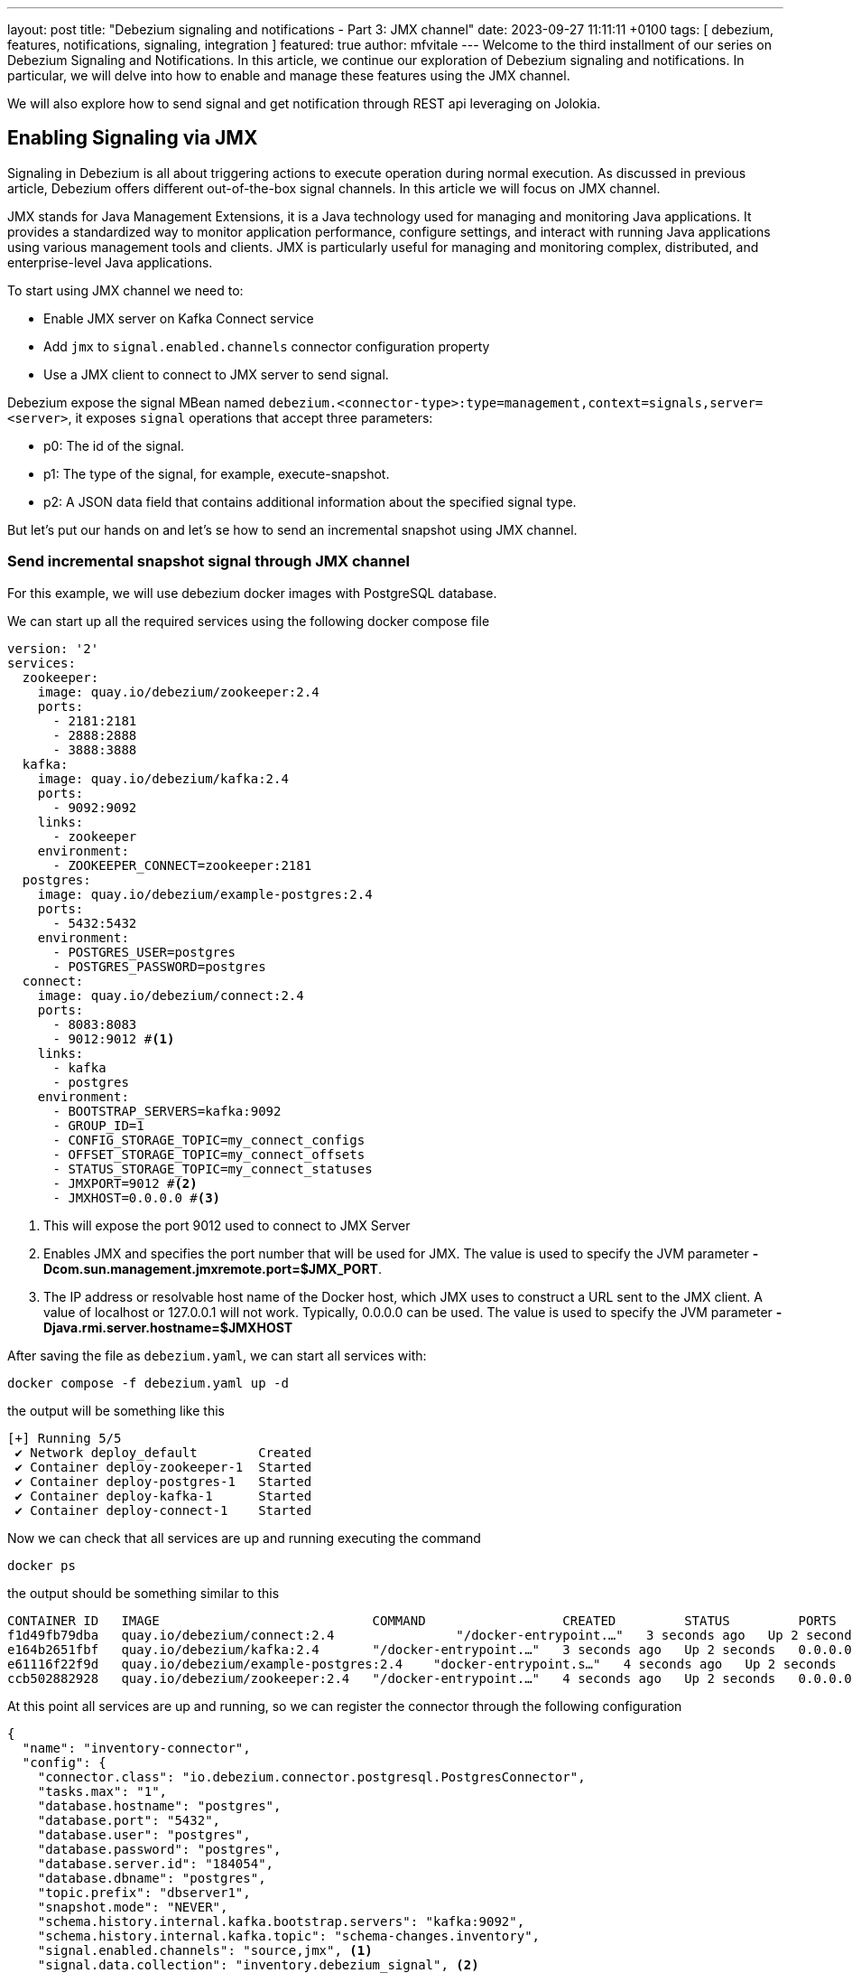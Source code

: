 ---
layout: post
title:  "Debezium signaling and notifications - Part 3: JMX channel"
date:   2023-09-27 11:11:11 +0100
tags: [ debezium, features, notifications, signaling, integration ]
featured: true
author: mfvitale
---
Welcome to the third installment of our series on Debezium Signaling and Notifications.
In this article, we continue our exploration of Debezium signaling and notifications. In particular, we will delve into how to enable and manage these features using the JMX channel.

We will also explore how to send signal and get notification through REST api leveraging on Jolokia.

+++<!-- more -->+++

== Enabling Signaling via JMX
Signaling in Debezium is all about triggering actions to execute operation during normal execution. As discussed in previous article, Debezium offers different out-of-the-box signal channels.
In this article we will focus on JMX channel.

JMX stands for Java Management Extensions, it is a Java technology used for managing and monitoring Java applications. It provides a standardized way to monitor application performance, configure settings, and interact with running Java applications using various management tools and clients. JMX is particularly useful for managing and monitoring complex, distributed, and enterprise-level Java applications.

To start using JMX channel we need to:

* Enable JMX server on Kafka Connect service
* Add `jmx` to `signal.enabled.channels` connector configuration property
* Use a JMX client to connect to JMX server to send signal.

Debezium expose the signal MBean named `debezium.<connector-type>:type=management,context=signals,server=<server>`, it exposes `signal` operations that accept three parameters:

* p0: The id of the signal.

* p1: The type of the signal, for example, execute-snapshot.

* p2: A JSON data field that contains additional information about the specified signal type.

But let's put our hands on and let's se how to send an incremental snapshot using JMX channel.

=== Send incremental snapshot signal through JMX channel

For this example, we will use debezium docker images with PostgreSQL database.

We can start up all the required services using the following docker compose file

[source, yaml]
----
version: '2'
services:
  zookeeper:
    image: quay.io/debezium/zookeeper:2.4
    ports:
      - 2181:2181
      - 2888:2888
      - 3888:3888
  kafka:
    image: quay.io/debezium/kafka:2.4
    ports:
      - 9092:9092
    links:
      - zookeeper
    environment:
      - ZOOKEEPER_CONNECT=zookeeper:2181
  postgres:
    image: quay.io/debezium/example-postgres:2.4
    ports:
      - 5432:5432
    environment:
      - POSTGRES_USER=postgres
      - POSTGRES_PASSWORD=postgres
  connect:
    image: quay.io/debezium/connect:2.4
    ports:
      - 8083:8083
      - 9012:9012 #<1>
    links:
      - kafka
      - postgres
    environment:
      - BOOTSTRAP_SERVERS=kafka:9092
      - GROUP_ID=1
      - CONFIG_STORAGE_TOPIC=my_connect_configs
      - OFFSET_STORAGE_TOPIC=my_connect_offsets
      - STATUS_STORAGE_TOPIC=my_connect_statuses
      - JMXPORT=9012 #<2>
      - JMXHOST=0.0.0.0 #<3>
----
<1> This will expose the port 9012 used to connect to JMX Server
<2> Enables JMX and specifies the port number that will be used for JMX. The value is used to specify the JVM parameter **-Dcom.sun.management.jmxremote.port=$JMX_PORT**.
<3> The IP address or resolvable host name of the Docker host, which JMX uses to construct a URL sent to the JMX client. A value of localhost or 127.0.0.1 will not work. Typically, 0.0.0.0 can be used. The value is used to specify the JVM parameter **-Djava.rmi.server.hostname=$JMXHOST**

After saving the file as `debezium.yaml`, we can start all services with:
[source, bash]
----
docker compose -f debezium.yaml up -d
----

the output will be something like this
[source, bash]
----
[+] Running 5/5
 ✔ Network deploy_default        Created                                                                                                                                                                                           0.1s
 ✔ Container deploy-zookeeper-1  Started                                                                                                                                                                                           0.1s
 ✔ Container deploy-postgres-1   Started                                                                                                                                                                                           0.1s
 ✔ Container deploy-kafka-1      Started                                                                                                                                                                                           0.1s
 ✔ Container deploy-connect-1    Started
----

Now we can check that all services are up and running executing the command
[source, bash]
----
docker ps
----

the output should be something similar to this
[source, bash]
----
CONTAINER ID   IMAGE                            COMMAND                  CREATED         STATUS         PORTS                                                                              NAMES
f1d49fb79dba   quay.io/debezium/connect:2.4                "/docker-entrypoint.…"   3 seconds ago   Up 2 seconds   0.0.0.0:8083->8083/tcp, 0.0.0.0:8778->8778/tcp, 0.0.0.0:9012->9012/tcp, 9092/tcp   deploy-connect-1
e164b2651fbf   quay.io/debezium/kafka:2.4       "/docker-entrypoint.…"   3 seconds ago   Up 2 seconds   0.0.0.0:9092->9092/tcp                                                             deploy-kafka-1
e61116f22f9d   quay.io/debezium/example-postgres:2.4    "docker-entrypoint.s…"   4 seconds ago   Up 2 seconds   0.0.0.0:5432->5432/tcp                                                             deploy-postgres-1
ccb502882928   quay.io/debezium/zookeeper:2.4   "/docker-entrypoint.…"   4 seconds ago   Up 2 seconds   0.0.0.0:2181->2181/tcp, 0.0.0.0:2888->2888/tcp, 0.0.0.0:3888->3888/tcp             deploy-zookeeper-1
----

At this point all services are up and running, so we can register the connector through the following configuration

[source, json]
----
{
  "name": "inventory-connector",
  "config": {
    "connector.class": "io.debezium.connector.postgresql.PostgresConnector",
    "tasks.max": "1",
    "database.hostname": "postgres",
    "database.port": "5432",
    "database.user": "postgres",
    "database.password": "postgres",
    "database.server.id": "184054",
    "database.dbname": "postgres",
    "topic.prefix": "dbserver1",
    "snapshot.mode": "NEVER",
    "schema.history.internal.kafka.bootstrap.servers": "kafka:9092",
    "schema.history.internal.kafka.topic": "schema-changes.inventory",
    "signal.enabled.channels": "source,jmx", <1>
    "signal.data.collection": "inventory.debezium_signal", <2>
    "notification.enabled.channels": "log,sink,jmx",
    "notification.sink.topic.name": "io.debezium.notification"
  }
}
----
<1> This configuration enables **source** and **jmx** channel. Even if we will use JMX to send the signal, since we want to execute an incremental snapshot, the **source** signal is still required because Debezium needs to use signal table to watermark the db log for events decoupling.
<2> Set the table used for the signaling

[NOTE]
For now, don't worry about the **notifications.*** properties. We will delve into them later

After saving this configuration into a file named **postgres-jmx.json**, we can register it.

To register the connector we can use `curl` to call the Kafka Connect API

[source, bash]
----
curl -i -X POST -H "Accept:application/json" -H "Content-Type:application/json" localhost:8083/connectors/ -d '{"name":"inventory-connector","config":{"connector.class":"io.debezium.connector.postgresql.PostgresConnector","tasks.max":"1","database.hostname":"postgres","database.port":"5432","database.user":"postgres","database.password":"postgres","database.server.id":"184054","database.dbname":"postgres","topic.prefix":"dbserver1","snapshot.mode":"NEVER","schema.history.internal.kafka.bootstrap.servers":"kafka:9092","schema.history.internal.kafka.topic":"schema-changes.inventory","signal.enabled.channels":"source,jmx","signal.data.collection":"inventory.debezium_signal","notification.enabled.channels":"log,sink,jmx","notification.sink.topic.name":"io.debezium.notification"}}'
----

or I would suggest to use **https://github.com/kcctl/kcctl[kcctl]** tool to interact with Kafka Connect. It is a modern and intuitive command line client for Kafka Connect.

First of all we need to create a configuration context to connect with Kafka Connect

[source, bash]
----
kcctl config set-context local --cluster http://localhost:8083
----

then we can register the connector running the following command

[source, bash]
----
kcctl apply -f postgres-jmx.json
----

we can now get the logs of connect container

[source, bash]
----
docker logs f1d49fb79dba <1>
----
<1> This is the id of the connect container that we got before, running the **docker** ps command

and check that the connector is started streaming events

[source, text]
----
INFO   Postgres|dbserver1|streaming  Starting streaming   [io.debezium.pipeline.ChangeEventSourceCoordinator]
----

=== Prepare database for incremental snapshot
Since incremental snapshot still requires to have the `signal.data.collection` we need to create the signal table on our postgres database.

[NOTE]
The data collection is not required if you are using MySql with GTIds and `read.only` set to true.

To create the signal table we need to connect to our postgres instance. We can use the `psql` client inside the postgres container.

[source, bash]
----
docker exec -it e61116f22f9d bash <1>
----
<1> This is the id of the postgres container that we got before, running the **docker** ps command

Once inside the container we can connect to postgres instance with

[source, bash]
----
psql -h localhost -d postgres -U postgres
----

[NOTE]
password is *postgres*

then we can check that there are already some tables inside the *inventory* schema

[source, bash]
----
\dt inventory.*
----

the command should return something similar to

[source, bash]
----
                List of relations
  Schema   |       Name       | Type  |  Owner
-----------+------------------+-------+----------
 inventory | customers        | table | postgres
 inventory | geom             | table | postgres
 inventory | orders           | table | postgres
 inventory | products         | table | postgres
 inventory | products_on_hand | table | postgres
 inventory | spatial_ref_sys  | table | postgres
(6 rows)

----

We need to create the signal table with the following command:

[source, bash]
----
CREATE TABLE inventory.debezium_signal (id VARCHAR(42) PRIMARY KEY, type VARCHAR(32) NOT NULL, data VARCHAR(2048) NULL);
----

=== Send incremental snapshot signal

To send the signal through JMX channel we need to connect to JMX server. We use the https://github.com/jiaqi/jmxterm[jmxterm] client so, after downloading it, we can run it

[source,bash]
----
java -jar jmxterm-1.0.4-uber.jar <1>

open localhost:9012 <2>

beans -d debezium.postgres <3>

run -b debezium.postgres:context=signals,server=dbserver1,type=management signal 12345 execute-snapshot {"data-collections":["inventory.orders"],"type":"INCREMENTAL"} <4>
----
<1> Run the jmxterm client
<2> Open a connection to JMX Server
<3> Search for bean under **debezium.postgres** domain
<4> Execute the **signal** operation to execute an incremental snapshot of the **inventory.orders** table.

=== Check data
After that we want to check that all data from *orders* table has been correctly captured in its corresponding Kafka topic.

We can enter the Kafka container with the following command:

[source, bash]
----
docker exec -it e164b2651fbf bash <1>
----
<1> This is the id of the kafka container that we got before, running the **docker** ps command

Once inside the container we can get all messages in the *dbserver1.inventory.orders* topic with the following command
[source, bash]
----
kafka-console-consumer.sh --bootstrap-server kafka:9092 --topic dbserver1.inventory.orders --from-beginning
----

the output should be something like this

[source, json]
----
{
  "schema": {
    "type": "struct",
    "fields": [
      {
        "type": "struct",
        "fields": [
          {
            "type": "int32",
            "optional": false,
            "default": 0,
            "field": "id"
          },
          {
            "type": "int32",
            "optional": false,
            "name": "io.debezium.time.Date",
            "version": 1,
            "field": "order_date"
          },
          {
            "type": "int32",
            "optional": false,
            "field": "purchaser"
          },
          {
            "type": "int32",
            "optional": false,
            "field": "quantity"
          },
          {
            "type": "int32",
            "optional": false,
            "field": "product_id"
          }
        ],
        "optional": true,
        "name": "dbserver1.inventory.orders.Value",
        "field": "before"
      },
      {
        "type": "struct",
        "fields": [
          {
            "type": "int32",
            "optional": false,
            "default": 0,
            "field": "id"
          },
          {
            "type": "int32",
            "optional": false,
            "name": "io.debezium.time.Date",
            "version": 1,
            "field": "order_date"
          },
          {
            "type": "int32",
            "optional": false,
            "field": "purchaser"
          },
          {
            "type": "int32",
            "optional": false,
            "field": "quantity"
          },
          {
            "type": "int32",
            "optional": false,
            "field": "product_id"
          }
        ],
        "optional": true,
        "name": "dbserver1.inventory.orders.Value",
        "field": "after"
      },
      {
        "type": "struct",
        "fields": [
          {
            "type": "string",
            "optional": false,
            "field": "version"
          },
          {
            "type": "string",
            "optional": false,
            "field": "connector"
          },
          {
            "type": "string",
            "optional": false,
            "field": "name"
          },
          {
            "type": "int64",
            "optional": false,
            "field": "ts_ms"
          },
          {
            "type": "string",
            "optional": true,
            "name": "io.debezium.data.Enum",
            "version": 1,
            "parameters": {
              "allowed": "true,last,false,incremental"
            },
            "default": "false",
            "field": "snapshot"
          },
          {
            "type": "string",
            "optional": false,
            "field": "db"
          },
          {
            "type": "string",
            "optional": true,
            "field": "sequence"
          },
          {
            "type": "string",
            "optional": false,
            "field": "schema"
          },
          {
            "type": "string",
            "optional": false,
            "field": "table"
          },
          {
            "type": "int64",
            "optional": true,
            "field": "txId"
          },
          {
            "type": "int64",
            "optional": true,
            "field": "lsn"
          },
          {
            "type": "int64",
            "optional": true,
            "field": "xmin"
          }
        ],
        "optional": false,
        "name": "io.debezium.connector.postgresql.Source",
        "field": "source"
      },
      {
        "type": "string",
        "optional": false,
        "field": "op"
      },
      {
        "type": "int64",
        "optional": true,
        "field": "ts_ms"
      },
      {
        "type": "struct",
        "fields": [
          {
            "type": "string",
            "optional": false,
            "field": "id"
          },
          {
            "type": "int64",
            "optional": false,
            "field": "total_order"
          },
          {
            "type": "int64",
            "optional": false,
            "field": "data_collection_order"
          }
        ],
        "optional": true,
        "name": "event.block",
        "version": 1,
        "field": "transaction"
      }
    ],
    "optional": false,
    "name": "dbserver1.inventory.orders.Envelope",
    "version": 1
  },
  "payload": {
    "before": null,
    "after": {
      "id": 10001,
      "order_date": 16816,
      "purchaser": 1001,
      "quantity": 1,
      "product_id": 102
    },
    "source": {
      "version": "2.4.0-SNAPSHOT",
      "connector": "postgresql",
      "name": "dbserver1",
      "ts_ms": 1695631605203,
      "snapshot": "incremental",
      "db": "postgres",
      "sequence": "[\"34837776\",\"34837776\"]",
      "schema": "inventory",
      "table": "orders",
      "txId": null,
      "lsn": null,
      "xmin": null
    },
    "op": "r",
    "ts_ms": 1695631605204,
    "transaction": null
  }
}
{
  "schema": {
    "type": "struct",
    "fields": [
      {
        "type": "struct",
        "fields": [
          {
            "type": "int32",
            "optional": false,
            "default": 0,
            "field": "id"
          },
          {
            "type": "int32",
            "optional": false,
            "name": "io.debezium.time.Date",
            "version": 1,
            "field": "order_date"
          },
          {
            "type": "int32",
            "optional": false,
            "field": "purchaser"
          },
          {
            "type": "int32",
            "optional": false,
            "field": "quantity"
          },
          {
            "type": "int32",
            "optional": false,
            "field": "product_id"
          }
        ],
        "optional": true,
        "name": "dbserver1.inventory.orders.Value",
        "field": "before"
      },
      {
        "type": "struct",
        "fields": [
          {
            "type": "int32",
            "optional": false,
            "default": 0,
            "field": "id"
          },
          {
            "type": "int32",
            "optional": false,
            "name": "io.debezium.time.Date",
            "version": 1,
            "field": "order_date"
          },
          {
            "type": "int32",
            "optional": false,
            "field": "purchaser"
          },
          {
            "type": "int32",
            "optional": false,
            "field": "quantity"
          },
          {
            "type": "int32",
            "optional": false,
            "field": "product_id"
          }
        ],
        "optional": true,
        "name": "dbserver1.inventory.orders.Value",
        "field": "after"
      },
      {
        "type": "struct",
        "fields": [
          {
            "type": "string",
            "optional": false,
            "field": "version"
          },
          {
            "type": "string",
            "optional": false,
            "field": "connector"
          },
          {
            "type": "string",
            "optional": false,
            "field": "name"
          },
          {
            "type": "int64",
            "optional": false,
            "field": "ts_ms"
          },
          {
            "type": "string",
            "optional": true,
            "name": "io.debezium.data.Enum",
            "version": 1,
            "parameters": {
              "allowed": "true,last,false,incremental"
            },
            "default": "false",
            "field": "snapshot"
          },
          {
            "type": "string",
            "optional": false,
            "field": "db"
          },
          {
            "type": "string",
            "optional": true,
            "field": "sequence"
          },
          {
            "type": "string",
            "optional": false,
            "field": "schema"
          },
          {
            "type": "string",
            "optional": false,
            "field": "table"
          },
          {
            "type": "int64",
            "optional": true,
            "field": "txId"
          },
          {
            "type": "int64",
            "optional": true,
            "field": "lsn"
          },
          {
            "type": "int64",
            "optional": true,
            "field": "xmin"
          }
        ],
        "optional": false,
        "name": "io.debezium.connector.postgresql.Source",
        "field": "source"
      },
      {
        "type": "string",
        "optional": false,
        "field": "op"
      },
      {
        "type": "int64",
        "optional": true,
        "field": "ts_ms"
      },
      {
        "type": "struct",
        "fields": [
          {
            "type": "string",
            "optional": false,
            "field": "id"
          },
          {
            "type": "int64",
            "optional": false,
            "field": "total_order"
          },
          {
            "type": "int64",
            "optional": false,
            "field": "data_collection_order"
          }
        ],
        "optional": true,
        "name": "event.block",
        "version": 1,
        "field": "transaction"
      }
    ],
    "optional": false,
    "name": "dbserver1.inventory.orders.Envelope",
    "version": 1
  },
  "payload": {
    "before": null,
    "after": {
      "id": 10002,
      "order_date": 16817,
      "purchaser": 1002,
      "quantity": 2,
      "product_id": 105
    },
    "source": {
      "version": "2.4.0-SNAPSHOT",
      "connector": "postgresql",
      "name": "dbserver1",
      "ts_ms": 1695631605204,
      "snapshot": "incremental",
      "db": "postgres",
      "sequence": "[\"34837776\",\"34837776\"]",
      "schema": "inventory",
      "table": "orders",
      "txId": null,
      "lsn": null,
      "xmin": null
    },
    "op": "r",
    "ts_ms": 1695631605204,
    "transaction": null
  }
}
{
  "schema": {
    "type": "struct",
    "fields": [
      {
        "type": "struct",
        "fields": [
          {
            "type": "int32",
            "optional": false,
            "default": 0,
            "field": "id"
          },
          {
            "type": "int32",
            "optional": false,
            "name": "io.debezium.time.Date",
            "version": 1,
            "field": "order_date"
          },
          {
            "type": "int32",
            "optional": false,
            "field": "purchaser"
          },
          {
            "type": "int32",
            "optional": false,
            "field": "quantity"
          },
          {
            "type": "int32",
            "optional": false,
            "field": "product_id"
          }
        ],
        "optional": true,
        "name": "dbserver1.inventory.orders.Value",
        "field": "before"
      },
      {
        "type": "struct",
        "fields": [
          {
            "type": "int32",
            "optional": false,
            "default": 0,
            "field": "id"
          },
          {
            "type": "int32",
            "optional": false,
            "name": "io.debezium.time.Date",
            "version": 1,
            "field": "order_date"
          },
          {
            "type": "int32",
            "optional": false,
            "field": "purchaser"
          },
          {
            "type": "int32",
            "optional": false,
            "field": "quantity"
          },
          {
            "type": "int32",
            "optional": false,
            "field": "product_id"
          }
        ],
        "optional": true,
        "name": "dbserver1.inventory.orders.Value",
        "field": "after"
      },
      {
        "type": "struct",
        "fields": [
          {
            "type": "string",
            "optional": false,
            "field": "version"
          },
          {
            "type": "string",
            "optional": false,
            "field": "connector"
          },
          {
            "type": "string",
            "optional": false,
            "field": "name"
          },
          {
            "type": "int64",
            "optional": false,
            "field": "ts_ms"
          },
          {
            "type": "string",
            "optional": true,
            "name": "io.debezium.data.Enum",
            "version": 1,
            "parameters": {
              "allowed": "true,last,false,incremental"
            },
            "default": "false",
            "field": "snapshot"
          },
          {
            "type": "string",
            "optional": false,
            "field": "db"
          },
          {
            "type": "string",
            "optional": true,
            "field": "sequence"
          },
          {
            "type": "string",
            "optional": false,
            "field": "schema"
          },
          {
            "type": "string",
            "optional": false,
            "field": "table"
          },
          {
            "type": "int64",
            "optional": true,
            "field": "txId"
          },
          {
            "type": "int64",
            "optional": true,
            "field": "lsn"
          },
          {
            "type": "int64",
            "optional": true,
            "field": "xmin"
          }
        ],
        "optional": false,
        "name": "io.debezium.connector.postgresql.Source",
        "field": "source"
      },
      {
        "type": "string",
        "optional": false,
        "field": "op"
      },
      {
        "type": "int64",
        "optional": true,
        "field": "ts_ms"
      },
      {
        "type": "struct",
        "fields": [
          {
            "type": "string",
            "optional": false,
            "field": "id"
          },
          {
            "type": "int64",
            "optional": false,
            "field": "total_order"
          },
          {
            "type": "int64",
            "optional": false,
            "field": "data_collection_order"
          }
        ],
        "optional": true,
        "name": "event.block",
        "version": 1,
        "field": "transaction"
      }
    ],
    "optional": false,
    "name": "dbserver1.inventory.orders.Envelope",
    "version": 1
  },
  "payload": {
    "before": null,
    "after": {
      "id": 10003,
      "order_date": 16850,
      "purchaser": 1002,
      "quantity": 2,
      "product_id": 106
    },
    "source": {
      "version": "2.4.0-SNAPSHOT",
      "connector": "postgresql",
      "name": "dbserver1",
      "ts_ms": 1695631605204,
      "snapshot": "incremental",
      "db": "postgres",
      "sequence": "[\"34837776\",\"34837776\"]",
      "schema": "inventory",
      "table": "orders",
      "txId": null,
      "lsn": null,
      "xmin": null
    },
    "op": "r",
    "ts_ms": 1695631605204,
    "transaction": null
  }
}
{
  "schema": {
    "type": "struct",
    "fields": [
      {
        "type": "struct",
        "fields": [
          {
            "type": "int32",
            "optional": false,
            "default": 0,
            "field": "id"
          },
          {
            "type": "int32",
            "optional": false,
            "name": "io.debezium.time.Date",
            "version": 1,
            "field": "order_date"
          },
          {
            "type": "int32",
            "optional": false,
            "field": "purchaser"
          },
          {
            "type": "int32",
            "optional": false,
            "field": "quantity"
          },
          {
            "type": "int32",
            "optional": false,
            "field": "product_id"
          }
        ],
        "optional": true,
        "name": "dbserver1.inventory.orders.Value",
        "field": "before"
      },
      {
        "type": "struct",
        "fields": [
          {
            "type": "int32",
            "optional": false,
            "default": 0,
            "field": "id"
          },
          {
            "type": "int32",
            "optional": false,
            "name": "io.debezium.time.Date",
            "version": 1,
            "field": "order_date"
          },
          {
            "type": "int32",
            "optional": false,
            "field": "purchaser"
          },
          {
            "type": "int32",
            "optional": false,
            "field": "quantity"
          },
          {
            "type": "int32",
            "optional": false,
            "field": "product_id"
          }
        ],
        "optional": true,
        "name": "dbserver1.inventory.orders.Value",
        "field": "after"
      },
      {
        "type": "struct",
        "fields": [
          {
            "type": "string",
            "optional": false,
            "field": "version"
          },
          {
            "type": "string",
            "optional": false,
            "field": "connector"
          },
          {
            "type": "string",
            "optional": false,
            "field": "name"
          },
          {
            "type": "int64",
            "optional": false,
            "field": "ts_ms"
          },
          {
            "type": "string",
            "optional": true,
            "name": "io.debezium.data.Enum",
            "version": 1,
            "parameters": {
              "allowed": "true,last,false,incremental"
            },
            "default": "false",
            "field": "snapshot"
          },
          {
            "type": "string",
            "optional": false,
            "field": "db"
          },
          {
            "type": "string",
            "optional": true,
            "field": "sequence"
          },
          {
            "type": "string",
            "optional": false,
            "field": "schema"
          },
          {
            "type": "string",
            "optional": false,
            "field": "table"
          },
          {
            "type": "int64",
            "optional": true,
            "field": "txId"
          },
          {
            "type": "int64",
            "optional": true,
            "field": "lsn"
          },
          {
            "type": "int64",
            "optional": true,
            "field": "xmin"
          }
        ],
        "optional": false,
        "name": "io.debezium.connector.postgresql.Source",
        "field": "source"
      },
      {
        "type": "string",
        "optional": false,
        "field": "op"
      },
      {
        "type": "int64",
        "optional": true,
        "field": "ts_ms"
      },
      {
        "type": "struct",
        "fields": [
          {
            "type": "string",
            "optional": false,
            "field": "id"
          },
          {
            "type": "int64",
            "optional": false,
            "field": "total_order"
          },
          {
            "type": "int64",
            "optional": false,
            "field": "data_collection_order"
          }
        ],
        "optional": true,
        "name": "event.block",
        "version": 1,
        "field": "transaction"
      }
    ],
    "optional": false,
    "name": "dbserver1.inventory.orders.Envelope",
    "version": 1
  },
  "payload": {
    "before": null,
    "after": {
      "id": 10004,
      "order_date": 16852,
      "purchaser": 1003,
      "quantity": 1,
      "product_id": 107
    },
    "source": {
      "version": "2.4.0-SNAPSHOT",
      "connector": "postgresql",
      "name": "dbserver1",
      "ts_ms": 1695631605204,
      "snapshot": "incremental",
      "db": "postgres",
      "sequence": "[\"34837776\",\"34837776\"]",
      "schema": "inventory",
      "table": "orders",
      "txId": null,
      "lsn": null,
      "xmin": null
    },
    "op": "r",
    "ts_ms": 1695631605204,
    "transaction": null
  }
}
----

That's all! We have sent an incremental snapshot signal using JMX channel.

== Enabling and Accessing Notifications via JMX
Notifications in Debezium play a pivotal role in keeping you informed about crucial events and changes in your data pipeline. Here's how to enable and access notifications through JMX:

To enable Debezium notifications, specify a list of notification channels in the notification.enabled.channels configuration property. Debezium offers channels like sink, log, and jmx for notifications. If you opt for the sink channel, ensure to configure notification.sink.topic.name to define the destination topic for notifications.

Accessing notifications through JMX:

Configure JMX MBean Server: Ensure that the JMX MBean Server is set up to expose the notification bean.

Update Connector Configuration: Integrate "jmx" into the notification.enabled.channels property in the connector configuration.

Connect to JMX: Establish a connection with the MBean Server using your JMX client.

Notifications in Debezium are accessible through the Notifications attribute of a specific bean. These notifications are invaluable for staying updated on events such as the commencement of an incremental snapshot.

== Leveraging Jolokia for REST-based Signaling and Notifications
Jolokia is a powerful tool that allows you to interact with Debezium via REST and utilize the JMX channel for signaling and notifications. With Jolokia, you can send signals and receive notifications seamlessly.

Sending Signals via Jolokia
To send signals via Jolokia, you can use HTTP POST requests to a Jolokia endpoint with the desired signal and parameters. This enables you to control Debezium remotely through RESTful interactions.

Receiving Notifications via Jolokia
Jolokia also allows you to fetch notifications from Debezium using HTTP GET requests. You can subscribe to notifications and receive real-time updates about events in your data pipeline.

== Conclusion
In this third installment of our series on Debezium Signaling and Notifications, we've learned how to enable and manage both signaling and notifications using JMX and Jolokia. Signaling empowers you to dynamically control Debezium's behavior, while notifications keep you informed about critical events. By harnessing these capabilities along with Jolokia, you can effectively manage, monitor, and interact with your data streaming workflows, ensuring that you stay in control of your data pipeline at all times.